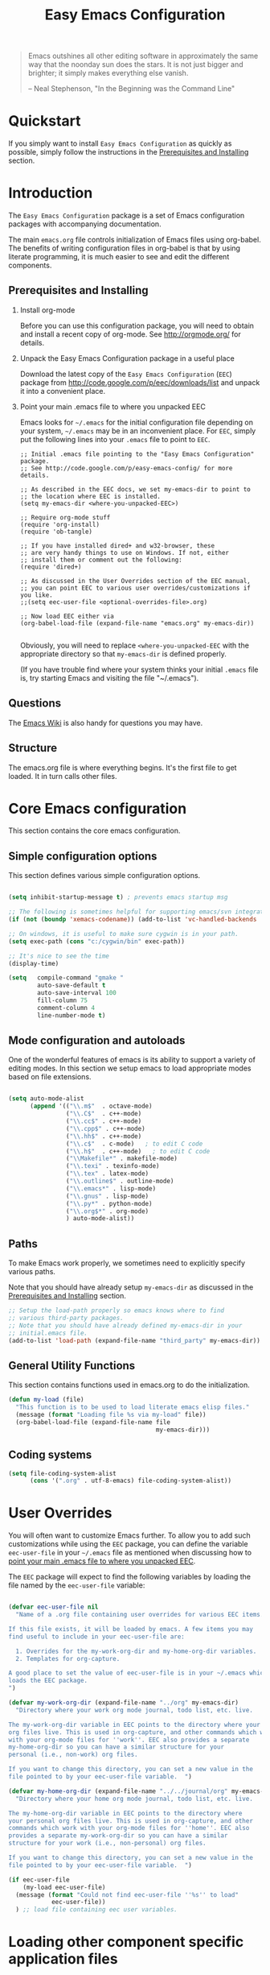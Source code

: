 #+TITLE: Easy Emacs Configuration
#+OPTIONS: H:2 num:nil toc:t

#+begin_quote 
Emacs outshines all other editing software in approximately the same
way that the noonday sun does the stars. It is not just bigger and
brighter; it simply makes everything else vanish.

-- Neal Stephenson, "In the Beginning was the Command Line"
#+end_quote

* Quickstart

If you simply want to install =Easy Emacs Configuration= as quickly as
possible, simply follow the instructions in the [[id:466c7361-29b6-4298-950a-1e9a11bea586][Prerequisites and Installing]] 
section.

* Introduction

The =Easy Emacs Configuration= package is a set of Emacs configuration
packages with accompanying documentation. 

The main =emacs.org= file controls initialization of Emacs files using
org-babel. The benefits of writing configuration files in org-babel is
that by using literate programming, it is much easier to see and edit
the different components.

** Prerequisites and Installing
	 :PROPERTIES:
	 :ID:       466c7361-29b6-4298-950a-1e9a11bea586
	 :END:

*** Install org-mode

Before you can use this configuration package, you will need to
obtain and install a recent copy of org-mode. See [[http://orgmode.org/]]
for details.

*** Unpack the Easy Emacs Configuration package in a useful place

Download the latest copy of the =Easy Emacs Configuration= (=EEC=) package
from http://code.google.com/p/eec/downloads/list and unpack it
into a convenient place.

*** Point your main .emacs file to where you unpacked EEC
		:PROPERTIES:
		:ID:       9459d656-af65-45b2-9008-dc327f244048
		:END:

Emacs looks for =~/.emacs= for the initial configuration file
depending on your system, =~/.emacs= may be in an inconvenient
place. For =EEC=, simply put the following lines into your =.emacs=
file to point to =EEC=. 

#+BEGIN_EXAMPLE
;; Initial .emacs file pointing to the "Easy Emacs Configuration" package.
;; See http://code.google.com/p/easy-emacs-config/ for more details.

;; As described in the EEC docs, we set my-emacs-dir to point to
;; the location where EEC is installed.
(setq my-emacs-dir <where-you-unpacked-EEC>)

;; Require org-mode stuff
(require 'org-install)
(require 'ob-tangle)

;; If you have installed dired+ and w32-browser, these
;; are very handy things to use on Windows. If not, either
;; install them or comment out the following:
(require 'dired+)

;; As discussed in the User Overrides section of the EEC manual,
;; you can point EEC to various user overrides/customizations if you like.
;;(setq eec-user-file <optional-overrides-file>.org) 

;; Now load EEC either via 
(org-babel-load-file (expand-file-name "emacs.org" my-emacs-dir))

#+END_EXAMPLE

Obviously, you will need to replace =<where-you-unpacked-EEC= with the
appropriate directory so that =my-emacs-dir= is defined properly.

(If you have trouble find where your system
thinks your initial =.emacs= file is, try starting Emacs and visiting
the file "~/.emacs").

** Questions

The [[http://emacswiki.org][Emacs Wiki]] is also handy for questions you may have. 

** Structure
   :PROPERTIES:
   :CUSTOM_ID: structure
   :END:

The emacs.org file is where everything begins. It's the first file to
get loaded. It in turn calls other files.

* Core Emacs configuration

This section contains the core emacs configuration.

** Simple configuration options

This section defines various simple configuration options.

#+begin_src emacs-lisp 
  
  (setq inhibit-startup-message t) ; prevents emacs startup msg
  
  ;; The following is sometimes helpful for supporting emacs/svn integration
  (if (not (boundp 'xemacs-codename)) (add-to-list 'vc-handled-backends 'SVN))
  
  ;; On windows, it is useful to make sure cygwin is in your path.
  (setq exec-path (cons "c:/cygwin/bin" exec-path))
  
  ;; It's nice to see the time
  (display-time)
  
  (setq   compile-command "gmake "
          auto-save-default t
          auto-save-interval 100
          fill-column 75
          comment-column 4
          line-number-mode t)
  
#+end_src

** Mode configuration and autoloads

One of the wonderful features of emacs is its ability to support a
variety of editing modes. In this section we setup emacs to load
appropriate modes based on file extensions.

#+begin_src emacs-lisp 
  
  (setq auto-mode-alist
        (append '(("\\.m$"  . octave-mode)
                  ("\\.C$"  . c++-mode)
                  ("\\.cc$" . c++-mode)
                  ("\\.cpp$" . c++-mode)
                  ("\\.hh$" . c++-mode)
                  ("\\.c$"  . c-mode)   ; to edit C code
                  ("\\.h$"  . c++-mode)   ; to edit C code
                  ("\\Makefile*" . makefile-mode)
                  ("\\.texi" . texinfo-mode)
                  ("\\.tex" . latex-mode)
                  ("\\.outline$" . outline-mode)
                  ("\\.emacs*" . lisp-mode)
                  ("\\.gnus" . lisp-mode)
                  ("\\.py*" . python-mode)
                  ("\\.org$*" . org-mode)
                  ) auto-mode-alist))
  
#+end_src

** Paths

To make Emacs work properly, we sometimes need to explicitly specify
various paths.

Note that you should have already setup =my-emacs-dir= as discussed in
the [[id:466c7361-29b6-4298-950a-1e9a11bea586][Prerequisites and Installing]] section.

#+begin_src emacs-lisp 
  ;; Setup the load-path properly so emacs knows where to find
  ;; various third-party packages.
  ;; Note that you should have already defined my-emacs-dir in your
  ;; initial.emacs file.
  (add-to-list 'load-path (expand-file-name "third_party" my-emacs-dir))
#+end_src

** General Utility Functions
		:PROPERTIES:
		:ID:       dd74febe-df08-4fa6-ba14-f67c93dfc14a
		:END:

This section contains functions used in emacs.org to do the
initialization. 

#+srcname: my-load
#+begin_src emacs-lisp 
  (defun my-load (file)
    "This function is to be used to load literate emacs elisp files."
    (message (format "Loading file %s via my-load" file))
    (org-babel-load-file (expand-file-name file
                                           my-emacs-dir)))
#+end_src

** Coding systems

#+begin_src emacs-lisp
  (setq file-coding-system-alist
        (cons '(".org" . utf-8-emacs) file-coding-system-alist))
#+end_src

* User Overrides

You will often want to customize Emacs further. To allow you to add
such customizations while using the =EEC= package, you can define the
variable =eec-user-file= in your =~/.emacs= file as mentioned when
discussing how to [[id:9459d656-af65-45b2-9008-dc327f244048][point your main .emacs file to where you unpacked EEC]].

The =EEC= package will expect to find the following variables by
loading the file named by the =eec-user-file= variable:

#+begin_src emacs-lisp
  
  (defvar eec-user-file nil
    "Name of a .org file containing user overrides for various EEC items.
  
  If this file exists, it will be loaded by emacs. A few items you may 
  find useful to include in your eec-user-file are:
  
    1. Overrides for the my-work-org-dir and my-home-org-dir variables.
    2. Templates for org-capture.
  
  A good place to set the value of eec-user-file is in your ~/.emacs which
  loads the EEC package.
  ")
  
  (defvar my-work-org-dir (expand-file-name "../org" my-emacs-dir)
    "Directory where your work org mode journal, todo list, etc. live.
  
  The my-work-org-dir variable in EEC points to the directory where your main 
  org files live. This is used in org-capture, and other commands which work
  with your org-mode files for ''work''. EEC also provides a separate
  my-home-org-dir so you can have a similar structure for your
  personal (i.e., non-work) org files.
  
  If you want to change this directory, you can set a new value in the
  file pointed to by your eec-user-file variable.  ")
  
  (defvar my-home-org-dir (expand-file-name "../../journal/org" my-emacs-dir)
    "Directory where your home org mode journal, todo list, etc. live.
  
  The my-home-org-dir variable in EEC points to the directory where
  your personal org files live. This is used in org-capture, and other
  commands which work with your org-mode files for ''home''. EEC also
  provides a separate my-work-org-dir so you can have a similar
  structure for your work (i.e., non-personal) org files.
  
  If you want to change this directory, you can set a new value in the
  file pointed to by your eec-user-file variable.  ")
  
  (if eec-user-file
      (my-load eec-user-file)
    (message (format "Could not find eec-user-file ''%s'' to load" 
              eec-user-file))
    ) ;; load file containing eec user variables.
#+end_src

* Loading other component specific application files

In this section we load in various other configuration files.

** System specific loads
		:PROPERTIES:
		:ID:       8ab5b531-d670-4164-84bb-c1c3254ee64e
		:END:

#+begin_src emacs-lisp
  (if (eq system-type 'windows-nt) (my-load "windows.org"))
	(if (eq system-type 'gnu/linux) (my-load "linux.org"))
#+end_src

** Generally useful components
		:PROPERTIES:
		:ID:       e588da3c-ed36-4235-bf8a-b945f56e5e16
		:END:

We load a variety of separate org-mode files to configure various things.

#+begin_src emacs-lisp
(my-load "utils.org")
(my-load "latex.org")
(my-load "macro.org")
(my-load "epython.org")
(my-load "keymaps.org")
(my-load "picture.org")
#+end_src

** Org-utils

Various utilities used by in org-mode configuration.

#+begin_src emacs-lisp
(my-load "org-utils.org")
#+end_src

* Tips and tricks

** TAGS

You can make it so that C-t on a function or class definition
automatically goes to the definition location by doing something like:

  1. Run etags via =etags <dirName> -name \*.py= to search all of
     =<dirName>=. This will create a TAGS file.
  2. Do =M-x visit-tags-table= to load the tags table.
  3. Use =C-t= on a function or class name.

** currency symbols
 
 - C-x 8 Y = Yen symbol
 - C-x 8 L = Pound symbol
 - C-x 8 E = Euro symbol

* Future Work

As it stands, this file is very basic. Further work is needed to
properly integrate more emacs files in this framework. 
